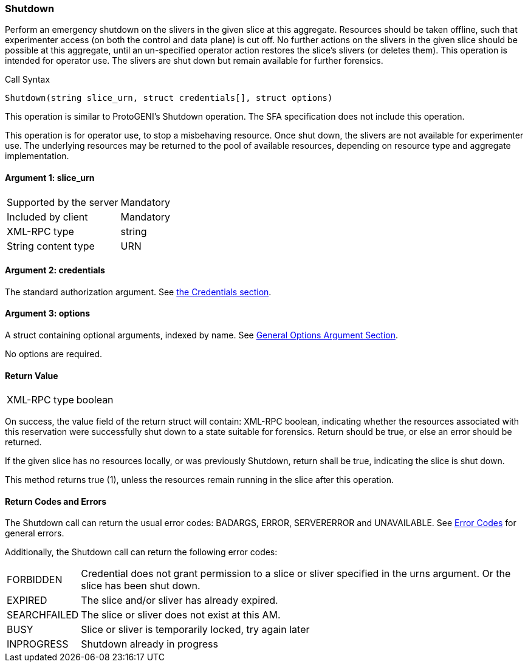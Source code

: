 [[Shutdown]]
=== Shutdown

Perform an emergency shutdown on the slivers in the given slice at this aggregate. Resources should be taken offline, such that experimenter access (on both the control and data plane) is cut off. No further actions on the slivers in the given slice should be possible at this aggregate, until an un-specified operator action restores the slice's slivers (or deletes them). This operation is intended for operator use. The slivers are shut down but remain available for further forensics.

.Call Syntax
[source]
----------------
Shutdown(string slice_urn, struct credentials[], struct options)
----------------

This operation is similar to ProtoGENI's  +Shutdown+ operation. The  SFA specification does not include this operation.

This operation is for operator use, to stop a misbehaving resource. Once shut down, the slivers are not available for experimenter use. The underlying resources may be returned to the pool of available resources, depending on resource type and aggregate implementation.

==== Argument 1: +slice_urn+

***********************************
[horizontal]
Supported by the server:: Mandatory
Included by client:: Mandatory
XML-RPC type::  +string+
String content type::  URN
***********************************

==== Argument 2: +credentials+

The standard authorization argument. See <<CommonArgumentCredentials, the Credentials section>>.

==== Argument 3:  +options+

A struct containing optional arguments, indexed by name. See <<OptionsArgument,General Options Argument Section>>.

No options are required.

==== Return Value

***********************************
[horizontal]
XML-RPC type:: +boolean+
***********************************

On success, the value field of the return struct will contain: XML-RPC boolean, indicating whether the resources associated with this reservation were successfully shut down to a state suitable for forensics. Return should be true, or else an error should be returned.

If the given slice has no resources locally, or was previously +Shutdown+, return shall be true, indicating the slice is shut down.

This method returns true (1), unless the resources remain running in the slice after this operation. 

==== Return Codes and Errors

The +Shutdown+ call can return the usual error codes: BADARGS, ERROR, SERVERERROR and UNAVAILABLE. See <<ErrorCodes,Error Codes>> for general errors.

Additionally, the +Shutdown+ call can return the following error codes:
[horizontal]
FORBIDDEN:: Credential does not grant permission to a slice or sliver specified in the +urns+ argument. Or the slice has been shut down.
EXPIRED:: The slice and/or sliver has already expired.
SEARCHFAILED:: The slice or sliver does not exist at this AM.
BUSY:: Slice or sliver is temporarily locked, try again later
INPROGRESS:: Shutdown already in progress

